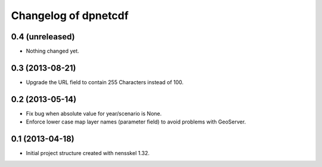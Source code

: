 Changelog of dpnetcdf
===================================================


0.4 (unreleased)
----------------

- Nothing changed yet.


0.3 (2013-08-21)
----------------

- Upgrade the URL field to contain 255 Characters instead of 100.


0.2 (2013-05-14)
----------------

- Fix bug when absolute value for year/scenario is None.

- Enforce lower case map layer names (parameter field) to avoid problems with
  GeoServer.


0.1 (2013-04-18)
----------------

- Initial project structure created with nensskel 1.32.
